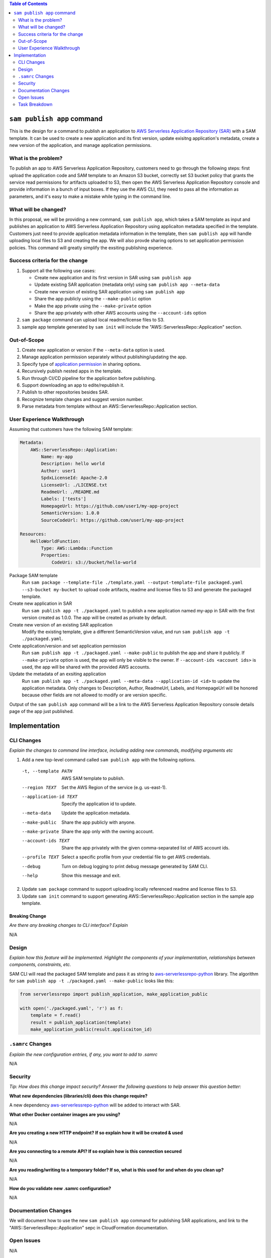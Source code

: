 .. contents:: **Table of Contents**
   :depth: 2
   :local:

``sam publish app`` command
====================================

This is the design for a command to publish an application to `AWS Serverless Application Repository (SAR)`_ with a SAM
template. It can be used to create a new application and its first version, update exisitng application's metadata, create
a new version of the application, and manage application permissions.

.. _AWS Serverless Application Repository (SAR): https://aws.amazon.com/serverless/serverlessrepo/


What is the problem?
--------------------
To publish an app to AWS Serverless Application Repository, customers need to go through the following steps: first upload
the application code and SAM template to an Amazon S3 bucket, correctly set S3 bucket policy that grants the service read
permissions for artifacts uploaded to S3, then open the AWS Serverless Application Repository console and provide information
in a bunch of input boxes. If they use the AWS CLI, they need to pass all the information as parameters, and it's easy to make
a mistake while typing in the command line.


What will be changed?
---------------------
In this proposal, we will be providing a new command, ``sam publish app``, which takes a SAM template as input and publishes
an application to AWS Serverless Application Repository using applicaiton metadata specified in the template. Customers just
need to provide application metadata information in the template, then ``sam publish app`` will handle uploading local files
to S3 and creating the app. We will also provde sharing options to set application permission policies. This command will
greatly simplify the exsiting publishing experience.


Success criteria for the change
-------------------------------
#. Support all the following use cases:

   * Create new application and its first version in SAR using ``sam publish app``
   * Update existing SAR application (metadata only) using ``sam publish app --meta-data``
   * Create new version of existing SAR application using ``sam publish app``
   * Share the app publicly using the ``--make-public`` option
   * Make the app private using the ``--make-private`` option
   * Share the app privately with other AWS accounts using the ``--account-ids`` option


#. ``sam package`` command can upload local readme/license files to S3.

#. sample app template generated by ``sam init`` will include the "AWS::ServerlessRepo::Application" section.


Out-of-Scope
------------
#. Create new application or version if the ``--meta-data`` option is used.

#. Manage application permission separately without publishing/updating the app.

#. Specify type of `application permission`_ in sharing options.

#. Recursively publish nested apps in the template.

#. Run through CI/CD pipeline for the application before publishing.

#. Support downloading an app to edite/republish it.

#. Publish to other repositories besides SAR.

#. Recognize template changes and suggest version number.

#. Parse metadata from template without an AWS::ServerlessRepo::Application section.

.. _application permission: https://docs.aws.amazon.com/serverlessrepo/latest/devguide/access-control-resource-based.html#application-permissions


User Experience Walkthrough
---------------------------

Assuming that customers have the following SAM template:

.. code-block:: yaml

    Metadata:
        AWS::ServerlessRepo::Application:
            Name: my-app
            Description: hello world
            Author: user1
            SpdxLicenseId: Apache-2.0
            LicenseUrl: ./LICENSE.txt
            ReadmeUrl: ./README.md
            Labels: ['tests']
            HomepageUrl: https://github.com/user1/my-app-project
            SemanticVersion: 1.0.0
            SourceCodeUrl: https://github.com/user1/my-app-project

    Resources:
        HelloWorldFunction:
            Type: AWS::Lambda::Function
            Properties:
                CodeUri: s3://bucket/hello-world

Package SAM template
  Run ``sam package --template-file ./template.yaml --output-template-file packaged.yaml --s3-bucket my-bucket``
  to upload code artifacts, readme and license files to S3 and generate the packaged template.

Create new application in SAR
  Run ``sam publish app -t ./packaged.yaml`` to publish a new application named my-app in SAR with the first version
  created as 1.0.0. The app will be created as private by default.

Create new version of an existing SAR application
  Modify the existing template, give a different SemanticVersion value, and run ``sam publish app -t ./packaged.yaml``.

Crete application/version and set application permission
  Run ``sam publish app -t ./packaged.yaml --make-public`` to publish the app and share it publicly. If ``--make-private``
  option is used, the app will only be visible to the owner. If ``--account-ids <account ids>`` is used, the app will be
  shared with the provided AWS accounts.

Update the metadata of an exsiting application
  Run ``sam publish app -t ./packaged.yaml --meta-data --application-id <id>`` to update the application metadata.
  Only changes to Description, Author, ReadmeUrl, Labels, and HomepageUrl will be honored because other fields are not
  allowed to modify or are version specific.

Output of the ``sam publish app`` command will be a link to the AWS Serverless Application Repository console details page
of the app just published.

Implementation
==============

CLI Changes
-----------
*Explain the changes to command line interface, including adding new commands, modifying arguments etc*

1. Add a new top-level command called ``sam publish app`` with the following options.

  -t, --template PATH      AWS SAM template to publish.
  --region TEXT            Set the AWS Region of the service (e.g. us-east-1).
  --application-id TEXT    Specify the application id to update.
  --meta-data              Update the application metadata.
  --make-public            Share the app publicly with anyone.
  --make-private           Share the app only with the owning account.
  --account-ids TEXT       Share the app privately with the given comma-separated list
                           of AWS account ids.
  --profile TEXT           Select a specific profile from your credential file to
                           get AWS credentials.
  --debug                  Turn on debug logging to print debug message generated
                           by SAM CLI.
  --help                   Show this message and exit.

2. Update ``sam package`` command to support uploading locally referenced readme and license files to S3.

3. Update ``sam init`` command to support generating AWS::ServerlessRepo::Application section in the sample app template.

Breaking Change
~~~~~~~~~~~~~~~
*Are there any breaking changes to CLI interface? Explain*

N/A

Design
------
*Explain how this feature will be implemented. Highlight the components of your implementation, relationships*
*between components, constraints, etc.*

SAM CLI will read the packaged SAM template and pass it as string to `aws-serverlessrepo-python <https://github.com/awslabs/aws-serverlessrepo-python>`_
library. The algorithm for ``sam publish app -t ./packaged.yaml --make-public`` looks like this:

.. code-block:: python

    from serverlessrepo import publish_application, make_application_public

    with open('./packaged.yaml', 'r') as f:
        template = f.read()
        result = publish_application(template)
        make_application_public(result.applicaiton_id)


``.samrc`` Changes
------------------
*Explain the new configuration entries, if any, you want to add to .samrc*

N/A

Security
--------

*Tip: How does this change impact security? Answer the following questions to help answer this question better:*

**What new dependencies (libraries/cli) does this change require?**

A new dependency `aws-serverlessrepo-python <https://github.com/awslabs/aws-serverlessrepo-python>`_ will be added to interact with SAR.

**What other Docker container images are you using?**

N/A

**Are you creating a new HTTP endpoint? If so explain how it will be created & used**

N/A

**Are you connecting to a remote API? If so explain how is this connection secured**

N/A

**Are you reading/writing to a temporary folder? If so, what is this used for and when do you clean up?**

N/A

**How do you validate new .samrc configuration?**

N/A

Documentation Changes
---------------------

We will document how to use the new ``sam publish app`` command for publishing SAR applications, and link to
the "AWS::ServerlessRepo::Application" sepc in CloudFormation documentation.

Open Issues
-----------

N/A

Task Breakdown
--------------
- [x] Send a Pull Request with this design document
- [ ] Build the command line interface
- [ ] Build the underlying library
- [ ] Unit tests
- [ ] Functional Tests
- [ ] Integration tests
- [ ] Run all tests on Windows
- [ ] Update documentation
